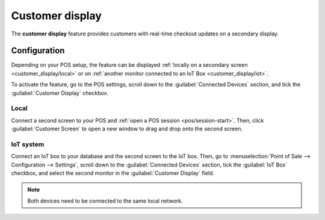 ================
Customer display
================

The **customer display** feature provides customers with real-time checkout updates on a secondary
display.

.. image:: customer_display/display.png
   :alt: customer screen

Configuration
=============

Depending on your POS setup, the feature can be displayed :ref:`locally on a secondary screen
<customer_display/local>` or on :ref:`another monitor connected to an IoT Box
<customer_display/iot>`.

To activate the feature, go to the POS settings, scroll down to the :guilabel:`Connected Devices`
section, and tick the :guilabel:`Customer Display` checkbox.

.. image:: customer_display/feature-setting.png
   :alt: customer display setting checkbox

.. _customer_display/local:

Local
-----

Connect a second screen to your POS and :ref:`open a POS session <pos/session-start>`. Then, click
:guilabel:`Customer Screen` to open a new window to drag and drop onto the second screen.

.. _customer_display/iot:

IoT system
----------

Connect an IoT box to your database and the second screen to the IoT box. Then, go to
:menuselection:`Point of Sale --> Configuration --> Settings`, scroll down to the
:guilabel:`Connected Devices` section, tick the :guilabel:`IoT Box` checkbox, and select the second
monitor in the :guilabel:`Customer Display` field.

.. image:: customer_display/iot-setting.png
   :alt: iot setting to connect a customer display

.. note::
   Both devices need to be connected to the same local network.

.. seealso::
   :doc:`../configuration/pos_iot`
